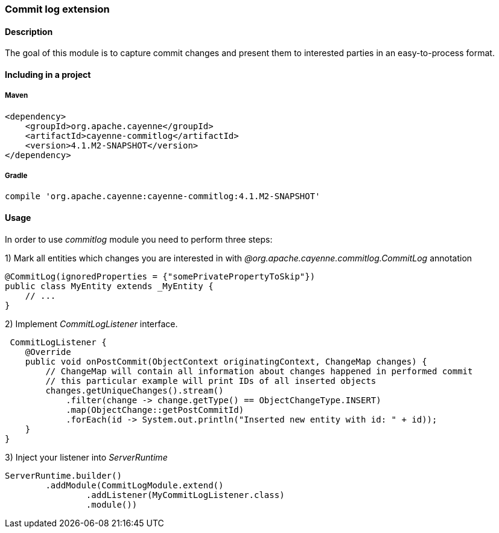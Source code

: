 // Licensed to the Apache Software Foundation (ASF) under one or more
// contributor license agreements. See the NOTICE file distributed with
// this work for additional information regarding copyright ownership.
// The ASF licenses this file to you under the Apache License, Version
// 2.0 (the "License"); you may not use this file except in compliance
// with the License. You may obtain a copy of the License at
//
// http://www.apache.org/licenses/LICENSE-2.0 Unless required by
// applicable law or agreed to in writing, software distributed under the
// License is distributed on an "AS IS" BASIS, WITHOUT WARRANTIES OR
// CONDITIONS OF ANY KIND, either express or implied. See the License for
// the specific language governing permissions and limitations under the
// License.

=== Commit log extension

==== Description

The goal of this module is to capture commit changes and present them to interested parties in an easy-to-process format.

==== Including in a project

===== Maven

[source, XML]
----
<dependency>
    <groupId>org.apache.cayenne</groupId>
    <artifactId>cayenne-commitlog</artifactId>
    <version>4.1.M2-SNAPSHOT</version>
</dependency>
----

===== Gradle

[source]
----
compile 'org.apache.cayenne:cayenne-commitlog:4.1.M2-SNAPSHOT'
----

==== Usage

In order to use _commitlog_ module you need to perform three steps:

1) Mark all entities which changes you are interested in with _@org.apache.cayenne.commitlog.CommitLog_ annotation

[source, Java]
----
@CommitLog(ignoredProperties = {"somePrivatePropertyToSkip"})
public class MyEntity extends _MyEntity {
    // ...
}
----

2) Implement _CommitLogListener_ interface.

[source, java]
----
 CommitLogListener {
    @Override
    public void onPostCommit(ObjectContext originatingContext, ChangeMap changes) {
        // ChangeMap will contain all information about changes happened in performed commit
        // this particular example will print IDs of all inserted objects
        changes.getUniqueChanges().stream()
            .filter(change -> change.getType() == ObjectChangeType.INSERT)
            .map(ObjectChange::getPostCommitId)
            .forEach(id -> System.out.println("Inserted new entity with id: " + id));
    }
}
----

3) Inject your listener into _ServerRuntime_

[source, java]
----
ServerRuntime.builder()
        .addModule(CommitLogModule.extend()
                .addListener(MyCommitLogListener.class)
                .module())
----

